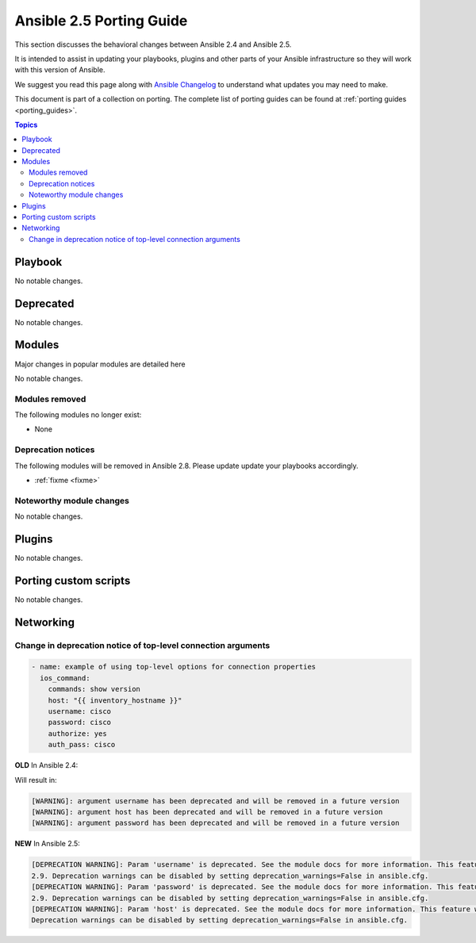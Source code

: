 .. _porting_2.5_guide:

*************************
Ansible 2.5 Porting Guide
*************************

This section discusses the behavioral changes between Ansible 2.4 and Ansible 2.5.

It is intended to assist in updating your playbooks, plugins and other parts of your Ansible infrastructure so they will work with this version of Ansible.

We suggest you read this page along with `Ansible Changelog <https://github.com/ansible/ansible/blob/devel/CHANGELOG.md#2.5>`_ to understand what updates you may need to make.

This document is part of a collection on porting. The complete list of porting guides can be found at :ref:`porting guides <porting_guides>`.

.. contents:: Topics

Playbook
========

No notable changes.

Deprecated
==========

No notable changes.

Modules
=======

Major changes in popular modules are detailed here

No notable changes.

Modules removed
---------------

The following modules no longer exist:

* None

Deprecation notices
-------------------

The following modules will be removed in Ansible 2.8. Please update update your playbooks accordingly.

* :ref:`fixme <fixme>`

Noteworthy module changes
-------------------------

No notable changes.

Plugins
=======

No notable changes.

Porting custom scripts
======================

No notable changes.

Networking
==========


Change in deprecation notice of top-level connection arguments
--------------------------------------------------------------
.. code-block:: yaml

    - name: example of using top-level options for connection properties
      ios_command:
        commands: show version
        host: "{{ inventory_hostname }}"
        username: cisco
        password: cisco
        authorize: yes
        auth_pass: cisco

**OLD** In Ansible 2.4:

Will result in:

.. code-block:: yaml

   [WARNING]: argument username has been deprecated and will be removed in a future version
   [WARNING]: argument host has been deprecated and will be removed in a future version
   [WARNING]: argument password has been deprecated and will be removed in a future version


**NEW** In Ansible 2.5:


.. code-block:: yaml

   [DEPRECATION WARNING]: Param 'username' is deprecated. See the module docs for more information. This feature will be removed in version
   2.9. Deprecation warnings can be disabled by setting deprecation_warnings=False in ansible.cfg.
   [DEPRECATION WARNING]: Param 'password' is deprecated. See the module docs for more information. This feature will be removed in version
   2.9. Deprecation warnings can be disabled by setting deprecation_warnings=False in ansible.cfg.
   [DEPRECATION WARNING]: Param 'host' is deprecated. See the module docs for more information. This feature will be removed in version 2.9.
   Deprecation warnings can be disabled by setting deprecation_warnings=False in ansible.cfg.

